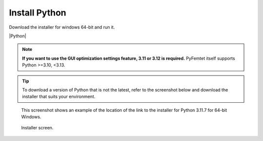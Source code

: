 .. |Python| raw:: html

    <a href="https://www.python.org/" target="_blank">python.org</a>


Install Python
==============

Download the installer for windows 64-bit and run it.

|Python|


.. note::

    **If you want to use the GUI optimization settings feature, 3.11 or 3.12 is required.**
    PyFemtet itself supports Python >=3.10, <3.13.
    

.. tip::

    To download a version of Python that is not the latest,
    refer to the screenshot below and download the installer that suits your environment.


.. figure:: python_download.png


.. figure:: python_3.11.png
    :scale: 50%

    This screenshot shows an example of the location of the link to the installer for Python 3.11.7 for 64-bit Windows.


.. figure:: python_install.png

    Installer screen.

